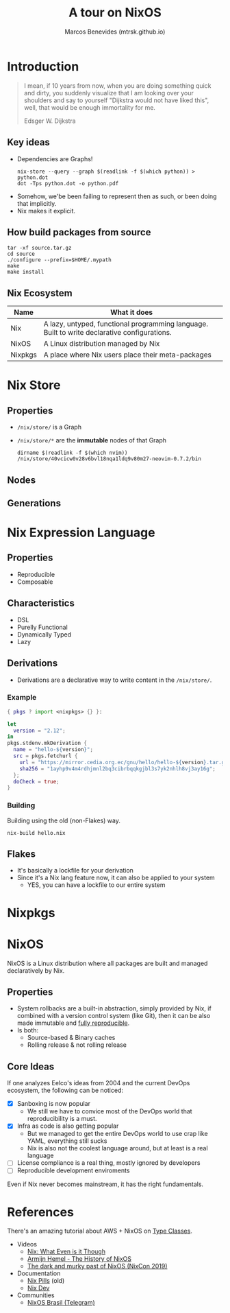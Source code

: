 #+STARTUP: inlineimages
#+title: A tour on NixOS
#+author: Marcos Benevides (mtrsk.github.io)

* Introduction

#+BEGIN_QUOTE
I mean, if 10 years from now, when you are doing something quick and dirty, you
suddenly visualize that I am looking over your shoulders and say to yourself
"Dijkstra would not have liked this", well, that would be enough immortality for
me.

Edsger W. Dijkstra
#+END_QUOTE

** Key ideas
+ Dependencies are Graphs!
  #+Begin_SRC shell
    nix-store --query --graph $(readlink -f $(which python)) > python.dot
    dot -Tps python.dot -o python.pdf
  #+END_SRC

#+ATTR_ORG: :width 700
[[./images/closure.png]]

+ Somehow, we'be been failing to represent then as such, or been doing that implicitly.
+ Nix makes it explicit.

** How build packages from source
  #+BEGIN_SRC shell
    tar -xf source.tar.gz
    cd source
    ./configure --prefix=$HOME/.mypath
    make
    make install
  #+END_SRC

** Nix Ecosystem
| Name    | What it does                                                                                 |
|---------+----------------------------------------------------------------------------------------------|
| Nix     | A lazy, untyped, functional programming language. Built to write declarative configurations. |
| NixOS   | A Linux distribution managed by Nix                                                          |
| Nixpkgs | A place where Nix users place their meta-packages                                            |

* Nix Store


#+ATTR_ORG: :width 500
[[./images/memes_00.jpg]]

** Properties
+ ~/nix/store/~ is a Graph
+ ~/nix/store/*~ are the *immutable* nodes of that Graph

  #+BEGIN_SRC shell
    dirname $(readlink -f $(which nvim))
    /nix/store/40vcicw0v28v6bvl18nqa1ldq9v80m27-neovim-0.7.2/bin
  #+END_SRC

** Nodes

#+ATTR_ORG: :width 500
[[./images/dolstra_nix_store.png]]

** Generations

#+ATTR_ORG: :width 500
[[./images/user_environments.png]]


* Nix Expression Language
** Properties
+ Reproducible
+ Composable

** Characteristics
+ DSL
+ Purelly Functional
+ Dynamically Typed
+ Lazy

** Derivations
+ Derivations are a declarative way to write content in the ~/nix/store/~.

*** Example

#+BEGIN_SRC nix
  { pkgs ? import <nixpkgs> {} }:

  let
    version = "2.12";
  in
  pkgs.stdenv.mkDerivation {
    name = "hello-${version}";
    src = pkgs.fetchurl {
      url = "https://mirror.cedia.org.ec/gnu/hello/hello-${version}.tar.gz";
      sha256 = "1ayhp9v4m4rdhjmnl2bq3cibrbqqkgjbl3s7yk2nhlh8vj3ay16g";
    };
    doCheck = true;
  }
#+END_SRC

*** Building

Building using the old (non-Flakes) way.

#+BEGIN_SRC shell
  nix-build hello.nix
#+END_SRC

** Flakes
+ It's basically a lockfile for your derivation
+ Since it's a Nix lang feature now, it can also be applied to your system
  * YES, you can have a lockfile to our entire system

* Nixpkgs
#+ATTR_ORG: :width 500
[[./images/memes_01.jpg]]

* NixOS
NixOS is a Linux distribution where all packages are built and managed
declaratively by Nix.

** Properties
+ System rollbacks are a built-in abstraction, simply provided by Nix, if
  combined with a version control system (like Git), then it can be also made
  immutable and [[https://r13y.com/][fully reproducible]].
+ Is both:
  * Source-based & Binary caches
  * Rolling release & not rolling release

** Core Ideas
If one analyzes Eelco's ideas from 2004 and the current DevOps ecosystem, the
following can be noticed:
- [X] Sanboxing is now popular
  * We still we have to convice most of the DevOps world that reproducibility is
    a must.
- [X] Infra as code is also getting popular
  * But we managed to get the entire DevOps world to use crap like YAML,
    everything still sucks
  * Nix is also not the coolest language around, but at least is a real language
- [ ] License compliance is a real thing, mostly ignored by developers
- [ ] Reproducible development enviroments

Even if Nix never becomes mainstream, it has the right fundamentals.

* References

There's an amazing tutorial about AWS + NixOS on [[https://typeclasses.com/nix][Type Classes]].

+ Videos
  * [[https://www.youtube.com/watch?v=6iVXaqUfHi4][Nix: What Even is it Though]]
  * [[https://www.youtube.com/watch?v=t6goF1dM3ag][Armijn Hemel - The History of NixOS]]
  * [[https://www.youtube.com/watch?v=fsgYVi2PQr0][The dark and murky past of NixOS (NixCon 2019)]]
+ Documentation
  * [[https://nixos.org/guides/nix-pills/][Nix Pills]] (old)
  * [[https://nix.dev/][Nix Dev]]
+ Communities
  * [[https://t.me/nixosbrasil][NixOS Brasil (Telegram)]]
